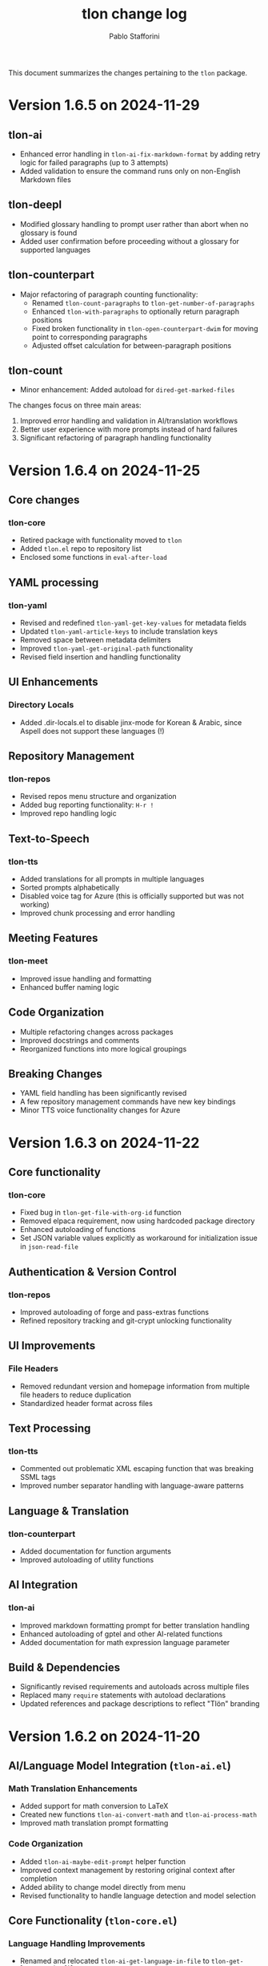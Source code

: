 #+title: tlon change log
#+author: Pablo Stafforini
#+langauge: en

This document summarizes the changes pertaining to the ~tlon~ package.

* Version 1.6.5 on 2024-11-29
** tlon-ai
- Enhanced error handling in =tlon-ai-fix-markdown-format= by adding retry logic for failed paragraphs (up to 3 attempts)
- Added validation to ensure the command runs only on non-English Markdown files

** tlon-deepl
- Modified glossary handling to prompt user rather than abort when no glossary is found
- Added user confirmation before proceeding without a glossary for supported languages

** tlon-counterpart
- Major refactoring of paragraph counting functionality:
  - Renamed =tlon-count-paragraphs= to =tlon-get-number-of-paragraphs=
  - Enhanced =tlon-with-paragraphs= to optionally return paragraph positions
  - Fixed broken functionality in =tlon-open-counterpart-dwim= for moving point to corresponding paragraphs
  - Adjusted offset calculation for between-paragraph positions

** tlon-count
- Minor enhancement: Added autoload for =dired-get-marked-files=

The changes focus on three main areas:
1. Improved error handling and validation in AI/translation workflows
2. Better user experience with more prompts instead of hard failures
3. Significant refactoring of paragraph handling functionality

* Version 1.6.4 on 2024-11-25
** Core changes
*** tlon-core
- Retired package with functionality moved to =tlon=
- Added =tlon.el= repo to repository list
- Enclosed some functions in =eval-after-load=

** YAML processing 
*** tlon-yaml
- Revised and redefined =tlon-yaml-get-key-values= for metadata fields
- Updated =tlon-yaml-article-keys= to include translation keys
- Removed space between metadata delimiters
- Improved =tlon-yaml-get-original-path= functionality
- Revised field insertion and handling functionality

** UI Enhancements
*** Directory Locals
- Added .dir-locals.el to disable jinx-mode for Korean & Arabic, since Aspell does not support these languages (!)

** Repository Management
*** tlon-repos
- Revised repos menu structure and organization
- Added bug reporting functionality: ~H-r !~
- Improved repo handling logic

** Text-to-Speech 
*** tlon-tts
- Added translations for all prompts in multiple languages
- Sorted prompts alphabetically
- Disabled voice tag for Azure (this is officially supported but was not working)
- Improved chunk processing and error handling

** Meeting Features
*** tlon-meet
- Improved issue handling and formatting
- Enhanced buffer naming logic

** Code Organization
- Multiple refactoring changes across packages
- Improved docstrings and comments
- Reorganized functions into more logical groupings

** Breaking Changes
- YAML field handling has been significantly revised
- A few repository management commands have new key bindings
- Minor TTS voice functionality changes for Azure

* Version 1.6.3 on 2024-11-22
** Core functionality
*** tlon-core
- Fixed bug in ~tlon-get-file-with-org-id~ function
- Removed elpaca requirement, now using hardcoded package directory
- Enhanced autoloading of functions
- Set JSON variable values explicitly as workaround for initialization issue in ~json-read-file~

** Authentication & Version Control 
*** tlon-repos
- Improved autoloading of forge and pass-extras functions
- Refined repository tracking and git-crypt unlocking functionality

** UI Improvements
*** File Headers
- Removed redundant version and homepage information from multiple file headers to reduce duplication
- Standardized header format across files

** Text Processing
*** tlon-tts
- Commented out problematic XML escaping function that was breaking SSML tags
- Improved number separator handling with language-aware patterns

** Language & Translation
*** tlon-counterpart
- Added documentation for function arguments
- Improved autoloading of utility functions

** AI Integration  
*** tlon-ai
- Improved markdown formatting prompt for better translation handling
- Enhanced autoloading of gptel and other AI-related functions
- Added documentation for math expression language parameter

** Build & Dependencies
- Significantly revised requirements and autoloads across multiple files
- Replaced many ~require~ statements with autoload declarations
- Updated references and package descriptions to reflect "Tlön" branding

* Version 1.6.2 on 2024-11-20
** AI/Language Model Integration (~tlon-ai.el~)
*** Math Translation Enhancements
- Added support for math conversion to LaTeX
- Created new functions ~tlon-ai-convert-math~ and ~tlon-ai-process-math~
- Improved math translation prompt formatting

*** Code Organization
- Added ~tlon-ai-maybe-edit-prompt~ helper function
- Improved context management by restoring original context after completion
- Added ability to change model directly from menu
- Revised functionality to handle language detection and model selection

** Core Functionality (~tlon-core.el~)
*** Language Handling Improvements
- Renamed and relocated ~tlon-ai-get-language-in-file~ to ~tlon-get-language-in-file~
- Added better error handling for language detection
- Added ~tlon-get-language-in-mode~ function for mode-specific language detection

** DeepL Integration (~tlon-deepl.el~)
- Modified error handling to only throw errors for missing glossaries in supported languages

* Version 1.6.1 on 2024-11-19
** AI and Language Models
*** tlon-ai
- Changed default summarization model from Gemini to Claude Haiku
- Added functionality to insert math translations as alt text values
- Fixed and improved math translation features

*** deepl
- Added prompting for both source and target languages in ~tlon-deepl-translate~
- Added support for glossary languages with new constant ~tlon-deepl-supported-glossary-languages~

** Git and Repository Management
*** tlon-repos
- Added ~tlon-unlock-uqbar-git-crypt~ function and menu item for unlocking git-crypt repos
- Updated ~tlon-forge-search~ functionality to be more efficient
- Fixed async behavior messaging for cloning repos

*** forge
- Revised Forge menu structure and search functionality
- Improved cross-repo search capabilities

** Infrastructure and Core
*** tlon-core
- Added new prompt argument to ~tlon-select-language~ for more flexible language selection

*** tlon-api
- Updated local URL from "https://uqbar.local.dev/" to "https://uqbar.local"

** Text Processing and Markdown
*** tlon-md
- Improved handling of non-valued attributes in tags
- Added functionality to work with tag attribute values
- Fixed tag editing functionality

*** tlon-tts
- Added XML special character escaping functionality for SSML
- Updated text processing pipeline order

* Version 1.5.15 on 2024-11-01
** Core Changes
*** tlon-core
- Enhanced language support by adding Arabic, Korean and Japanese translations for bare directories
- Fixed ~tlon-get-language~ to properly handle error cases when repo is not found
- Added new repo "uqbar-audio" with content type audio

*** tlon-tts
- Major change in audio file handling:
  - Removed server upload functionality
  - Now moves files to a dedicated audio repo instead
  - Simplified directory structure and file management
  - Breaking change: ~tlon-tts-upload-audio-file-to-server~ replaced by ~tlon-tts-move-file-to-audio-server~

** User Interface Improvements
*** tlon-ai 
- Added ability to edit prompts before sending to AI model with new ~tlon-ai-edit-prompt~ option
- Improved image description functionality:
  - Now uses gptel instead of chatgpt-shell for image handling
  - Enhanced multilingual support with prompts in multiple languages
- Menu reorganization:
  - Grouped related commands together
  - Added new general options section
  - Renamed toggle infixes for consistency

*** tlon-repos
- Enhanced forge search functionality:
  - Added feedback on search results
  - Fixed issues with repos containing zero issues
  - Added repository tracking management to menu
  - User interface improvements in search results display

** Bug Fixes and Performance Improvements
- Multiple improvements to menu organization and command naming
- Fixed forge search functionality to handle edge cases
- Added support for tracking repositories and managing issues

The most significant breaking changes are in the TTS module's file handling system and some command renames in the AI module. Users should particularly note the change from server uploads to local repo management for audio files.
* Version 1.3.0 on 2024-05-02
** tlon-ai
  - Added functions for handling language detection and translations.
  - Integrated AI functionality more deeply with Emacs event hooks.

** tlon-api
  - Adjusted API request functionalities to align with new backend changes.
  - Enhanced error handling and added user feedback for failed API calls.

** tlon-cleanup
  - Improved automatic cleanup operations during file save.
  - Added functions for specific cleanup tasks to improve modularity.

** tlon-core
  - Reorganized code to separate concerns more clearly.
  - Enhanced repository management functions, improving support for multi-repository setups.

** tlon-counterpart
  - Added error handling for counterpart file operations.
  - Refactored file comparison functionalities for clarity and performance.

** tlon-deepl
  - Introduced robust translation features using the DeepL API.
  - Implemented new interactive commands for accessing DeepL services directly from Emacs.

** tlon-dispatch
  - Reorganized dispatch menu for better navigation.
  - Added new dispatch commands for recently introduced features.

** tlon-docs
  - Updated documentation generation processes to include new functionalities.
  - Improved automated generation of info nodes and online documentation.

** tlon-glossary
  - Enhanced glossary management with new interactive functions.
  - Implemented a more robust storage mechanism for glossary items.

** tlon-import
  - Improved import functions for new file formats.
  - Added automation features to streamline the importing process.

** tlon-jobs
  - Added detailed job tracking and management functionalities.
  - Enhanced interaction with external job management tools.

** tlon-md
  - Extended Markdown support with new editing and preview features.
  - Enhanced performance and usability of Markdown operations.

** tlon-meet
  - Introduced new functionalities for managing meetings directly from Emacs.
  - Enhanced integration with calendar and scheduling tools.

** tlon-read
  - Implemented new features for reading text directly in Emacs using TTS.
  - Enhanced customization options for voice and reading speed.

** tlon-refs
  - Improved reference management with new linking and tracking features.
  - Added support for new citation formats and external databases.

** tlon-repos
  - Added functions for managing multiple repositories more effectively.
  - Enhanced repository setup and teardown processes.

** tlon-tex
  - Improved LaTeX integration with new tools for managing TeX projects.
  - Enhanced compilation and preview features for LaTeX documents.

** tlon-tts
  - Added comprehensive Text-to-Speech (TTS) support.
  - Implemented new TTS functionalities integrated with Emacs audio facilities.

** tlon-words
  - Enhanced word count functionalities with new interactive features.
  - Improved performance and accuracy of word counting.

** tlon-yaml
  - Improved YAML handling with new parsing and editing features.
  - Added support for new YAML standards and external tools.

** tlon
  - Major refactoring to improve performance and modularity.
  - Added new top-level commands and enhanced existing functionalities.

